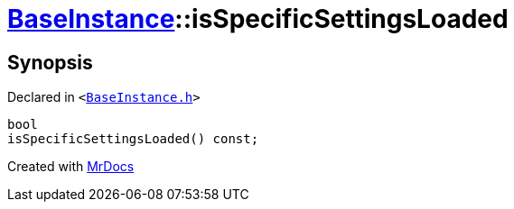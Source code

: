 [#BaseInstance-isSpecificSettingsLoaded]
= xref:BaseInstance.adoc[BaseInstance]::isSpecificSettingsLoaded
:relfileprefix: ../
:mrdocs:


== Synopsis

Declared in `&lt;https://github.com/PrismLauncher/PrismLauncher/blob/develop/launcher/BaseInstance.h#L282[BaseInstance&period;h]&gt;`

[source,cpp,subs="verbatim,replacements,macros,-callouts"]
----
bool
isSpecificSettingsLoaded() const;
----



[.small]#Created with https://www.mrdocs.com[MrDocs]#
